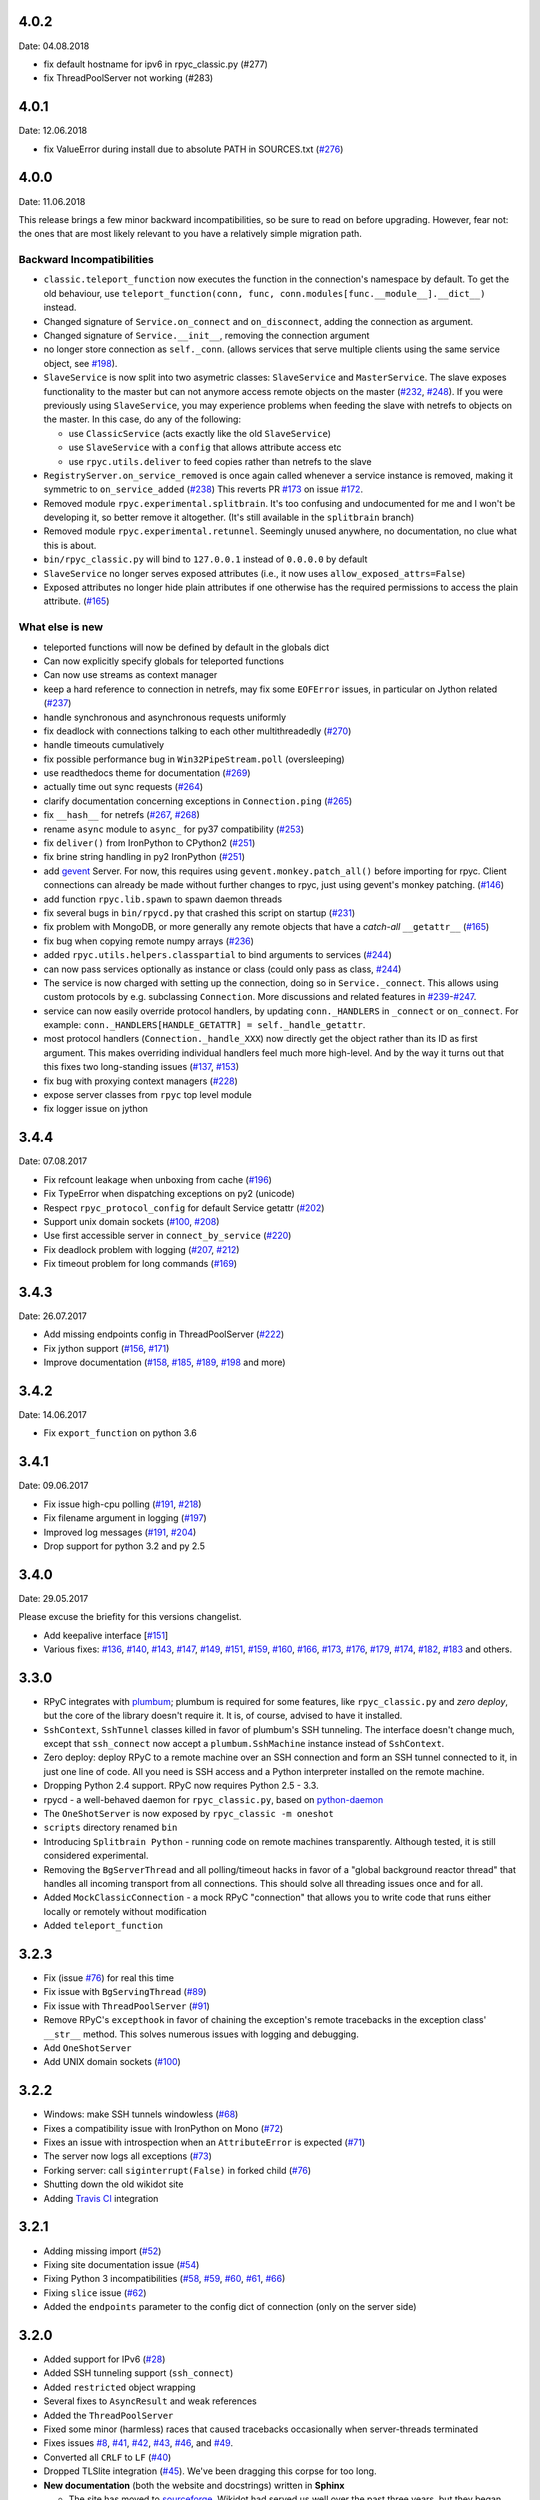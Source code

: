 4.0.2
-----
Date: 04.08.2018

- fix default hostname for ipv6 in rpyc_classic.py (#277)
- fix ThreadPoolServer not working (#283)


4.0.1
-----
Date: 12.06.2018

- fix ValueError during install due to absolute PATH in SOURCES.txt (`#276`_)

.. _#276: https://github.com/tomerfiliba/rpyc/issues/276


4.0.0
-----
Date: 11.06.2018

This release brings a few minor backward incompatibilities, so be sure to read
on before upgrading. However, fear not: the ones that are most likely relevant
to you have a relatively simple migration path.

Backward Incompatibilities
^^^^^^^^^^^^^^^^^^^^^^^^^^

* ``classic.teleport_function`` now executes the function in the connection's
  namespace by default. To get the old behaviour, use
  ``teleport_function(conn, func, conn.modules[func.__module__].__dict__)``
  instead.

* Changed signature of ``Service.on_connect`` and ``on_disconnect``, adding
  the connection as argument.

* Changed signature of ``Service.__init__``, removing the connection argument

* no longer store connection as ``self._conn``. (allows services that serve
  multiple clients using the same service object, see `#198`_).

* ``SlaveService`` is now split into two asymetric classes: ``SlaveService``
  and ``MasterService``. The slave exposes functionality to the master but can
  not anymore access remote objects on the master (`#232`_, `#248`_).
  If you were previously using ``SlaveService``, you may experience problems
  when feeding the slave with netrefs to objects on the master. In this case, do
  any of the following:

  * use ``ClassicService`` (acts exactly like the old ``SlaveService``)
  * use ``SlaveService`` with a ``config`` that allows attribute access etc
  * use ``rpyc.utils.deliver`` to feed copies rather than netrefs to
    the slave

* ``RegistryServer.on_service_removed`` is once again called whenever a service
  instance is removed, making it symmetric to ``on_service_added`` (`#238`_)
  This reverts PR `#173`_ on issue `#172`_.

* Removed module ``rpyc.experimental.splitbrain``. It's too confusing and
  undocumented for me and I won't be developing it, so better remove it
  altogether. (It's still available in the ``splitbrain`` branch)

* Removed module ``rpyc.experimental.retunnel``. Seemingly unused anywhere, no
  documentation, no clue what this is about.

* ``bin/rpyc_classic.py`` will bind to ``127.0.0.1`` instead of ``0.0.0.0`` by
  default

* ``SlaveService`` no longer serves exposed attributes (i.e., it now uses
  ``allow_exposed_attrs=False``)

* Exposed attributes no longer hide plain attributes if one otherwise has the
  required permissions to access the plain attribute. (`#165`_)

.. _#165: https://github.com/tomerfiliba/rpyc/issues/165
.. _#172: https://github.com/tomerfiliba/rpyc/issues/172
.. _#173: https://github.com/tomerfiliba/rpyc/issues/173
.. _#198: https://github.com/tomerfiliba/rpyc/issues/198
.. _#232: https://github.com/tomerfiliba/rpyc/issues/232
.. _#238: https://github.com/tomerfiliba/rpyc/issues/238
.. _#248: https://github.com/tomerfiliba/rpyc/issues/248

What else is new
^^^^^^^^^^^^^^^^

* teleported functions will now be defined by default in the globals dict

* Can now explicitly specify globals for teleported functions

* Can now use streams as context manager

* keep a hard reference to connection in netrefs, may fix some ``EOFError``
  issues, in particular on Jython related (`#237`_)

* handle synchronous and asynchronous requests uniformly

* fix deadlock with connections talking to each other multithreadedly (`#270`_)

* handle timeouts cumulatively

* fix possible performance bug in ``Win32PipeStream.poll`` (oversleeping)

* use readthedocs theme for documentation (`#269`_)

* actually time out sync requests (`#264`_)

* clarify documentation concerning exceptions in ``Connection.ping`` (`#265`_)

* fix ``__hash__`` for netrefs (`#267`_, `#268`_)

* rename ``async`` module to ``async_`` for py37 compatibility (`#253`_)

* fix ``deliver()`` from IronPython to CPython2 (`#251`_)

* fix brine string handling in py2 IronPython (`#251`_)

* add gevent_ Server. For now, this requires using ``gevent.monkey.patch_all()``
  before importing for rpyc. Client connections can already be made without
  further changes to rpyc, just using gevent's monkey patching. (`#146`_)

* add function ``rpyc.lib.spawn`` to spawn daemon threads

* fix several bugs in ``bin/rpycd.py`` that crashed this script on startup
  (`#231`_)

* fix problem with MongoDB, or more generally any remote objects that have a
  *catch-all* ``__getattr__`` (`#165`_)

* fix bug when copying remote numpy arrays (`#236`_)

* added ``rpyc.utils.helpers.classpartial`` to bind arguments to services (`#244`_)

* can now pass services optionally as instance or class (could only pass as
  class, `#244`_)

* The service is now charged with setting up the connection, doing so in
  ``Service._connect``. This allows using custom protocols by e.g. subclassing
  ``Connection``.  More discussions and related features in `#239`_-`#247`_.

* service can now easily override protocol handlers, by updating
  ``conn._HANDLERS`` in ``_connect`` or ``on_connect``. For example:
  ``conn._HANDLERS[HANDLE_GETATTR] = self._handle_getattr``.

* most protocol handlers (``Connection._handle_XXX``) now directly get the
  object rather than its ID as first argument. This makes overriding
  individual handlers feel much more high-level. And by the way it turns out
  that this fixes two long-standing issues (`#137`_, `#153`_)

* fix bug with proxying context managers (`#228`_)

* expose server classes from ``rpyc`` top level module

* fix logger issue on jython

.. _#137: https://github.com/tomerfiliba/rpyc/issues/137
.. _#146: https://github.com/tomerfiliba/rpyc/issues/146
.. _#153: https://github.com/tomerfiliba/rpyc/issues/153
.. _#165: https://github.com/tomerfiliba/rpyc/issues/165
.. _#228: https://github.com/tomerfiliba/rpyc/issues/228
.. _#231: https://github.com/tomerfiliba/rpyc/issues/231
.. _#236: https://github.com/tomerfiliba/rpyc/issues/236
.. _#237: https://github.com/tomerfiliba/rpyc/issues/237
.. _#239: https://github.com/tomerfiliba/rpyc/issues/239
.. _#244: https://github.com/tomerfiliba/rpyc/issues/244
.. _#247: https://github.com/tomerfiliba/rpyc/issues/247
.. _#251: https://github.com/tomerfiliba/rpyc/issues/251
.. _#253: https://github.com/tomerfiliba/rpyc/issues/253
.. _#264: https://github.com/tomerfiliba/rpyc/issues/264
.. _#265: https://github.com/tomerfiliba/rpyc/issues/265
.. _#267: https://github.com/tomerfiliba/rpyc/issues/267
.. _#268: https://github.com/tomerfiliba/rpyc/issues/268
.. _#269: https://github.com/tomerfiliba/rpyc/issues/269
.. _#270: https://github.com/tomerfiliba/rpyc/issues/270

.. _gevent: http://www.gevent.org/

3.4.4
-----
Date: 07.08.2017

* Fix refcount leakage when unboxing from cache (`#196`_)
* Fix TypeError when dispatching exceptions on py2 (unicode)
* Respect ``rpyc_protocol_config`` for default Service getattr (`#202`_)
* Support unix domain sockets (`#100`_, `#208`_)
* Use first accessible server in ``connect_by_service`` (`#220`_)
* Fix deadlock problem with logging (`#207`_, `#212`_)
* Fix timeout problem for long commands (`#169`_)

.. _#100: https://github.com/tomerfiliba/rpyc/issues/100
.. _#169: https://github.com/tomerfiliba/rpyc/issues/169
.. _#196: https://github.com/tomerfiliba/rpyc/issues/196
.. _#202: https://github.com/tomerfiliba/rpyc/issues/202
.. _#207: https://github.com/tomerfiliba/rpyc/issues/207
.. _#208: https://github.com/tomerfiliba/rpyc/issues/208
.. _#212: https://github.com/tomerfiliba/rpyc/issues/212
.. _#220: https://github.com/tomerfiliba/rpyc/issues/220

3.4.3
-----
Date: 26.07.2017

* Add missing endpoints config in ThreadPoolServer (`#222`_)
* Fix jython support (`#156`_, `#171`_)
* Improve documentation (`#158`_, `#185`_, `#189`_, `#198`_ and more)

.. _#156: https://github.com/tomerfiliba/rpyc/issues/156
.. _#158: https://github.com/tomerfiliba/rpyc/issues/158
.. _#171: https://github.com/tomerfiliba/rpyc/issues/171
.. _#185: https://github.com/tomerfiliba/rpyc/issues/185
.. _#189: https://github.com/tomerfiliba/rpyc/issues/189
.. _#198: https://github.com/tomerfiliba/rpyc/issues/198
.. _#222: https://github.com/tomerfiliba/rpyc/issues/222

3.4.2
-----
Date: 14.06.2017

* Fix ``export_function`` on python 3.6

3.4.1
-----
Date: 09.06.2017

* Fix issue high-cpu polling (`#191`_, `#218`_)
* Fix filename argument in logging (`#197`_)
* Improved log messages (`#191`_, `#204`_)
* Drop support for python 3.2 and py 2.5

.. _#191: https://github.com/tomerfiliba/rpyc/issues/191
.. _#197: https://github.com/tomerfiliba/rpyc/issues/197
.. _#204: https://github.com/tomerfiliba/rpyc/issues/204
.. _#218: https://github.com/tomerfiliba/rpyc/issues/218

3.4.0
-----
Date: 29.05.2017

Please excuse the briefity for this versions changelist.

* Add keepalive interface [`#151`_]

* Various fixes: `#136`_, `#140`_, `#143`_, `#147`_, `#149`_, `#151`_, `#159`_, `#160`_, `#166`_, `#173`_, `#176`_, `#179`_, `#174`_, `#182`_, `#183`_ and others.

.. _#136: https://github.com/tomerfiliba/rpyc/issues/136
.. _#140: https://github.com/tomerfiliba/rpyc/issues/140
.. _#143: https://github.com/tomerfiliba/rpyc/issues/143
.. _#147: https://github.com/tomerfiliba/rpyc/issues/147
.. _#149: https://github.com/tomerfiliba/rpyc/issues/149
.. _#151: https://github.com/tomerfiliba/rpyc/issues/151
.. _#159: https://github.com/tomerfiliba/rpyc/issues/159
.. _#160: https://github.com/tomerfiliba/rpyc/issues/160
.. _#166: https://github.com/tomerfiliba/rpyc/issues/166
.. _#173: https://github.com/tomerfiliba/rpyc/issues/173
.. _#174: https://github.com/tomerfiliba/rpyc/issues/174
.. _#176: https://github.com/tomerfiliba/rpyc/issues/176
.. _#179: https://github.com/tomerfiliba/rpyc/issues/179
.. _#182: https://github.com/tomerfiliba/rpyc/issues/182
.. _#183: https://github.com/tomerfiliba/rpyc/issues/183

3.3.0
-----
* RPyC integrates with `plumbum <http://pypi.python.org/pypi/plumbum>`_; plumbum is required
  for some features, like ``rpyc_classic.py`` and *zero deploy*, but the core of the library
  doesn't require it. It is, of course, advised to have it installed.

* ``SshContext``, ``SshTunnel`` classes killed in favor of plumbum's SSH tunneling. The interface
  doesn't change much, except that ``ssh_connect`` now accept a ``plumbum.SshMachine`` instance
  instead of ``SshContext``.

* Zero deploy: deploy RPyC to a remote machine over an SSH connection and form an SSH tunnel
  connected to it, in just one line of code. All you need is SSH access and a Python interpreter
  installed on the remote machine.

* Dropping Python 2.4 support. RPyC now requires Python 2.5 - 3.3.

* rpycd - a well-behaved daemon for ``rpyc_classic.py``, based on
  `python-daemon <http://pypi.python.org/pypi/python-daemon/>`_

* The ``OneShotServer`` is now exposed by ``rpyc_classic -m oneshot``

* ``scripts`` directory renamed ``bin``

* Introducing ``Splitbrain Python`` - running code on remote machines transparently. Although tested,
  it is still considered experimental.

* Removing the ``BgServerThread`` and all polling/timeout hacks in favor of a "global background
  reactor thread" that handles all incoming transport from all connections. This should solve
  all threading issues once and for all.

* Added ``MockClassicConnection`` - a mock RPyC "connection" that allows you to write code that runs
  either locally or remotely without modification

* Added ``teleport_function``


3.2.3
-----
* Fix (issue `#76`_) for real this time

* Fix issue with ``BgServingThread`` (`#89`_)

* Fix issue with ``ThreadPoolServer`` (`#91`_)

* Remove RPyC's ``excepthook`` in favor of chaining the exception's remote tracebacks in the
  exception class' ``__str__`` method. This solves numerous issues with logging and debugging.

* Add ``OneShotServer``

* Add UNIX domain sockets (`#100`_)

.. _#76: https://github.com/tomerfiliba/rpyc/issues/76
.. _#89: https://github.com/tomerfiliba/rpyc/issues/89
.. _#91: https://github.com/tomerfiliba/rpyc/issues/91
.. _#100: https://github.com/tomerfiliba/rpyc/issues/100

3.2.2
-----
* Windows: make SSH tunnels windowless (`#68`_)

* Fixes a compatibility issue with IronPython on Mono (`#72`_)

* Fixes an issue with introspection when an ``AttributeError`` is expected (`#71`_)

* The server now logs all exceptions (`#73`_)

* Forking server: call ``siginterrupt(False)`` in forked child (`#76`_)

* Shutting down the old wikidot site

* Adding `Travis CI <http://travis-ci.org/#!/tomerfiliba/rpyc>`_ integration

.. _#68: https://github.com/tomerfiliba/rpyc/issues/68
.. _#71: https://github.com/tomerfiliba/rpyc/issues/71
.. _#72: https://github.com/tomerfiliba/rpyc/issues/72
.. _#73: https://github.com/tomerfiliba/rpyc/issues/73
.. _#76: https://github.com/tomerfiliba/rpyc/issues/76

3.2.1
-----
* Adding missing import (`#52`_)

* Fixing site documentation issue (`#54`_)

* Fixing Python 3 incompatibilities (`#58`_, `#59`_, `#60`_, `#61`_, `#66`_)

* Fixing ``slice`` issue (`#62`_)

* Added the ``endpoints`` parameter to the config dict of connection (only on the server side)

.. _#52: https://github.com/tomerfiliba/rpyc/issues/52
.. _#54: https://github.com/tomerfiliba/rpyc/issues/54
.. _#58: https://github.com/tomerfiliba/rpyc/issues/58
.. _#59: https://github.com/tomerfiliba/rpyc/issues/59
.. _#60: https://github.com/tomerfiliba/rpyc/issues/60
.. _#61: https://github.com/tomerfiliba/rpyc/issues/61
.. _#62: https://github.com/tomerfiliba/rpyc/issues/62
.. _#66: https://github.com/tomerfiliba/rpyc/issues/66

3.2.0
-----
* Added support for IPv6 (`#28`_)

* Added SSH tunneling support (``ssh_connect``)

* Added ``restricted`` object wrapping

* Several fixes to ``AsyncResult`` and weak references

* Added the ``ThreadPoolServer``

* Fixed some minor (harmless) races that caused tracebacks occasionally when
  server-threads terminated

* Fixes issues `#8`_, `#41`_, `#42`_, `#43`_, `#46`_, and `#49`_.

* Converted all ``CRLF`` to ``LF`` (`#40`_)

* Dropped TLSlite integration (`#45`_).
  We've been dragging this corpse for too long.

* **New documentation** (both the website and docstrings) written in **Sphinx**

  * The site has moved to `sourceforge <http://rpyc.sourceforge.net>`_. Wikidot
    had served us well over the past three years, but they began displaying way too
    many ads and didn't support uploading files over ``rsync``, which made my life hard.

  * New docs are part of the git repository. Updating the site is as easy as
    ``make upload``

* **Python 3.0-3.2** support

.. _#8: https://github.com/tomerfiliba/rpyc/issues/8
.. _#28: https://github.com/tomerfiliba/rpyc/issues/28
.. _#40: https://github.com/tomerfiliba/rpyc/issues/40
.. _#41: https://github.com/tomerfiliba/rpyc/issues/41
.. _#42: https://github.com/tomerfiliba/rpyc/issues/42
.. _#43: https://github.com/tomerfiliba/rpyc/issues/43
.. _#45: https://github.com/tomerfiliba/rpyc/issues/45
.. _#46: https://github.com/tomerfiliba/rpyc/issues/46
.. _#49: https://github.com/tomerfiliba/rpyc/issues/49

3.1.0
------

What's New
^^^^^^^^^^
* Supports CPython 2.4-2.7, IronPython, and Jython

* `tlslite <http://sourceforge.net/projects/rpyc/files/tlslite>`_ has been ported to
  python 2.5-2.7 (the original library targeted 2.3 and 2.4)

* Initial python 3 support -- not finished!

* Moves to a more conventional directory structure

* Moves to more standard facilities (``logging``, ``nosetests``)

* Solves a major performance issue with the ``BgServingThread`` (`#32`_),
  by removing the contention between the two threads that share the connection

* Fixes lots of issues concerning the ForkingServer (`#3`_, `#7`_, and `#15`_)

* Many small bug fixes (`#16`_, `#13`_, `#4`_, etc.)

* Integrates with the built-in ``ssl`` module for SSL support

  * ``rpyc_classic.py`` now takes several ``--ssl-xxx`` switches (see ``--help``
    for more info)

* Fixes typos, running pylint, etc.

.. _#3: https://github.com/tomerfiliba/rpyc/issues/3
.. _#4: https://github.com/tomerfiliba/rpyc/issues/4
.. _#7: https://github.com/tomerfiliba/rpyc/issues/7
.. _#13: https://github.com/tomerfiliba/rpyc/issues/13
.. _#15: https://github.com/tomerfiliba/rpyc/issues/15
.. _#16: https://github.com/tomerfiliba/rpyc/issues/16
.. _#32: https://github.com/tomerfiliba/rpyc/issues/32

Breakage from 3.0.7
^^^^^^^^^^^^^^^^^^^
* Removing egg builds (we're pure python, and eggs just messed up the build)

* Package layout changed drastically, and some files were renamed

  * The ``servers/`` directory was renamed ``scripts/``

  * ``classic_server.py`` was renamed ``rpyc_classic.py``

  * They scripts now install to your python scripts directory (no longer part
    of the package), e.g. ``C:\python27\Scripts``

* ``rpyc_classic.py`` now takes ``--register`` in order to register,
  instead of ``--dont-register``, which was a silly choice.

* ``classic.tls_connect``, ``factory.tls_connect`` were renamed ``tlslite_connect``,
  to distinguish it from the new ``ssl_connect``.


3.0.7
-----
* Moving to **git** as source control

* Build script: more egg formats; register in `pypi <http://pypi.python.org/pypi/RPyC/>`_ ;
  remove svn; auto-generate ``license.py`` as well

* Cosmetic touches to ``Connection``: separate ``serve`` into ``_recv`` and ``dispatch``

* Shutdown socket before closing (``SHUT_RDWR``) to prevent ``TIME_WAIT`` and other
  problems with various Unixes

* ``PipeStream``: use low-level file APIs (``os.read``, ``os.write``) to prevent
  stdio-level buffering that messed up ``select``

* ``classic_server.py``: open logfile for writing (was opened for reading)

* ``registry_server.py``: type of ``timeout`` is now ``int`` (was ``str``)

* ``utils/server.py``: better handling of sockets; fix python 2.4 syntax issue

* ``ForkingServer``: re-register ``SIGCHLD`` handler after handling that signal,
  to support non-BSD-compliant platforms where after the invocation of the signal
  handler, the handler is reset


3.0.6
-----
* Handle metaclasses better in ``inspect_methods``

* ``vinegar.py``: handle old-style-class exceptions better; python 2.4 issues

* ``VdbAuthenticator``: when loading files, open for read only; API changes
  (``from_dict`` instead of ``from_users``), ``from_file`` accepts open-mode

* ``ForkingServer``: better handling of SIGCHLD


3.0.5
-----
* ``setup.py`` now also creates egg files

* Slightly improved ``servers/vdbconf.py``

* Fixes to ``utis/server.py``:

  * The authenticator is now invoked by ``_accept_client``, which means it is invoked
    on the client's context (thread or child process). This solves a problem with
    the forking server having a TLS authenticator.

  * Changed the forking server to handle ``SIGCHLD`` instead of using double-fork.


3.0.4
-----
* Fix: ``inspect_methods`` used ``dir`` and ``getattr`` to inspect the given object;
  this caused a problem with premature activation of properties (as they are
  activated by ``getattr``). Now it inspects the object's type instead, following
  the MRO by itself, to avoid possible side effects.


3.0.3
-----
* Changed versioning scheme: now 3.0.3 instead of 3.03, and the version tuple is (3, 0, 3)

* Added ``servers/vdbconf.py`` - a utility to manage verifier databases (used by ``tlslite``)

* Added the ``--vdb`` switch to ``classic_server.py``, which invokes a secure server
  (TLS) with the given VDB file.


3.02
----
* Authenticators: authenticated servers now store the credentials of the connection
  in conn._config.credentials

* ``Registry``: added UDP and TCP registry servers and clients (``from rpyc.utils.registry import ...``)

* Minor bug fixes

* More tests

* The test-suite now runs under python 2.4 too


3.01
----
* Fixes some minor issues/bugs

* The registry server can now be instantiated (no longer a singleton) and customized,
  and RPyC server can be customized to use the different registry.


3.00
----

Known Issues
^^^^^^^^^^^^
* **comparison** - comparing remote and local objects will usually not work, but
  there's nothing to do about it.

* **64bit platforms**: since channels use 32bit length field, you can't pass
  data/strings over 4gb. this is not a real limitation (unless you have a super-fast
  local network and tons of RAM), but as 64bit python becomes the defacto standard,
  I will upgrade channels to 64bit length field.

* **threads** - in face of no better solution, and after consulting many people,
  I resorted to setting a timeout on the underlying recv(). This is not an elegant
  way, but all other solution required rewriting all sorts of threading primitives
  and were not necessarily deadlock/race-free. as the zen says, "practicality beats purity".

* Windows - pipes supported, but Win32 pipes work like shit

3.00 RC2
--------
Known Issues
^^^^^^^^^^^^
* Windows - pipe server doesn't work

